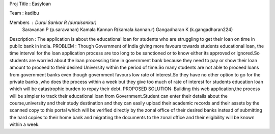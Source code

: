Proj Title : Easyloan

Team : kadibu

Members : Durai Sankar R (duraisankar)
					Saravanan P (p.saravanan)
					Kamala Kannan R(kamala.kannan.r)
					Gangadharan K (k.gangadharan224)
					
					
Description :
The application is about the educational loan for students who are struggling to get their loan on time in public bank in india.
PROBLEM :
Though Government of India giving more favours towards students educational loan, the time interval for the loan application process are too long to be sanctioned or to know either its approved or ignored.So students are worried about the loan processing time in government bank because they need to pay or show their loan amount to proceed to their desired University within the period of time.So many students are not able to proceed loans from government banks even though government favours low rate of interest.So they have no other option to go for the private banks ,who does the process within a week but they give too much of rate of interest for students education loan which will be catastrophic burden to repay their debt.
PROPOSED SOLUTION:
Building this web application,the process will be simpler to track their educational loan from Government.Student can enter their details about the course,university and their study destination and they can easily upload their academic records and their assets by the scanned copy  to this portal which will be verified directly by the zonal office of their desired banks instead of submitting the hard copies  to their home bank and migrating the documents to the zonal office and their eligibility   will be known within a week.
